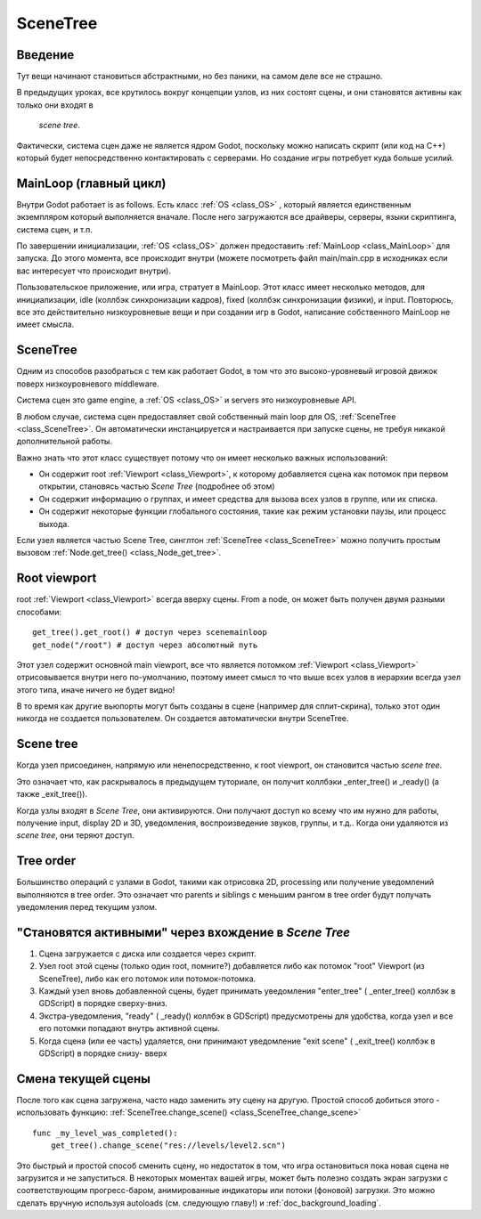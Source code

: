 .. _doc_scene_tree:

SceneTree
=========

Введение
------------

Тут вещи начинают становиться абстрактными, но без паники, 
на самом деле все не страшно.

В предыдущих уроках, все крутилось вокруг концепции узлов,
из них состоят сцены, и они становятся активны как только они входят в
 *scene tree*.

Фактически, система сцен даже не является ядром Godot, поскольку можно написать скрипт
(или код на C++) который будет непосредственно контактировать с серверами. 
Но создание игры потребует куда больше усилий.

MainLoop (главный цикл)
--------

Внутри Godot работает is as follows. Есть класс
:ref:`OS <class_OS>` ,
который является единственным экземпляром который выполняется вначале.
После него загружаются все драйверы, серверы, языки скриптинга, система сцен, и т.п.

По завершении инициализации, :ref:`OS <class_OS>` должен предоставить
:ref:`MainLoop <class_MainLoop>`
для запуска. До этого момента, все происходит внутри (можете посмотреть
файл main/main.cpp в исходниках если вас интересует что происходит внутри).

Пользовательское приложение, или игра, стратует в MainLoop. Этот класс имеет несколько методов,
для инициализации, idle (коллбэк синхронизации кадров), fixed
(коллбэк синхронизации физики), и input. Повторюсь, все это действительно
низкоуровневые вещи и при создании игр в Godot, написание собственного MainLoop не имеет смысла.

SceneTree
---------

Одним из способов разобраться с тем как работает Godot, в том что это 
высоко-уровневый игровой движок поверх низкоуровневого middleware.

Система сцен это game engine, а :ref:`OS <class_OS>`
и servers это низкоуровневые API.

В любом случае, система сцен предоставляет свой собственный main loop для OS,
:ref:`SceneTree <class_SceneTree>`.
Он автоматически инстанцируется и настраивается при запуске сцены, 
не требуя никакой дополнительной работы.

Важно знать что этот класс существует потому что он имеет несколько
важных использований:

-  Он содержит root :ref:`Viewport <class_Viewport>`, к которому 
   добавляется сцена как потомок при первом открытии, становясь частью *Scene Tree*
   (подробнее об этом)
-  Он содержит информацию о группах, и имеет средства для вызова всех узлов в группе,
   или их списка.
-  Он содержит некоторые функции глобального состояния, такие как режим установки паузы, 
   или процесс выхода.

Если узел является частью Scene Tree, синглтон
:ref:`SceneTree <class_SceneTree>`
можно получить простым вызовом
:ref:`Node.get_tree() <class_Node_get_tree>`.

Root viewport
-------------

root :ref:`Viewport <class_Viewport>`
всегда вверху сцены. From a node, он может быть получен двумя разными способами:

::

        get_tree().get_root() # доступ через scenemainloop
        get_node("/root") # доступ через абсолютный путь

Этот узел содержит основной main viewport, все что является потомком
:ref:`Viewport <class_Viewport>`
отрисовывается внутри него по-умолчанию, поэтому имеет смысл то что выше всех
узлов в иерархии всегда узел этого типа, иначе ничего не будет видно!

В то время как другие вьюпорты могут быть созданы в сцене (например для
сплит-скрина), только этот один никогда не создается пользователем.
Он создается автоматически внутри  SceneTree.

Scene tree
----------

Когда узел присоединен, напрямую или ненепосредственно, к root
viewport, он становится частью *scene tree*.

Это означает что, как раскрывалось в предыдущем туториале, он получит
коллбэки _enter_tree() и _ready() (а также _exit_tree()).

.. image:: /img/activescene.png

Когда узлы входят в *Scene Tree*, они активируются. Они получают доступ
ко всему что им нужно для работы, получение input, display 2D и 3D,
уведомления, воспроизведение звуков, группы, и т.д.. Когда они удаляются из
*scene tree*, они теряют доступ.

Tree order
----------

Большинство операций с узлами в Godot, такими как отрисовка 2D, processing или
получение уведомлений выполняются в tree order. Это означает что parents и
siblings с меньшим рангом в tree order будут получать уведомления перед текущим узлом.

.. image:: /img/toptobottom.png

"Становятся активными" через вхождение в *Scene Tree*
----------------------------------------------

#. Сцена загружается с диска или создается через скрипт.
#. Узел root этой сцены (только один root, помните?) добавляется 
   либо как потомок "root" Viewport (из SceneTree), либо как его потомок
   или потомок-потомка.
#. Каждый узел вновь добавленной сцены, будет принимать уведомления "enter_tree"
   ( _enter_tree() коллбэк в GDScript) в порядке сверху-вниз.
#. Экстра-уведомления, "ready" ( _ready() коллбэк в GDScript) 
   предусмотрены для удобства, когда узел и все его потомки
   попадают внутрь активной сцены.
#. Когда сцена (или ее часть) удаляется, они принимают уведомление "exit
   scene" ( _exit_tree() коллбэк в GDScript) в порядке снизу- вверх

Смена текущей сцены
----------------------

После того как сцена загружена, часто надо заменить эту сцену на другую.
Простой способ добиться этого - использовать функцию:
:ref:`SceneTree.change_scene() <class_SceneTree_change_scene>`


::

    func _my_level_was_completed():
        get_tree().change_scene("res://levels/level2.scn")

Это быстрый и простой способ сменить сцену, но недостаток в том,
что игра остановиться пока новая сцена не загрузится и не запуститься. 
В некоторых моментах вашей игры, может быть полезно создать экран загрузки
с соответствующим прогресс-баром, анимированные индикаторы или потоки (фоновой)
загрузки. Это можно сделать вручную используя autoloads (см. следующую главу!)
и :ref:`doc_background_loading`.
